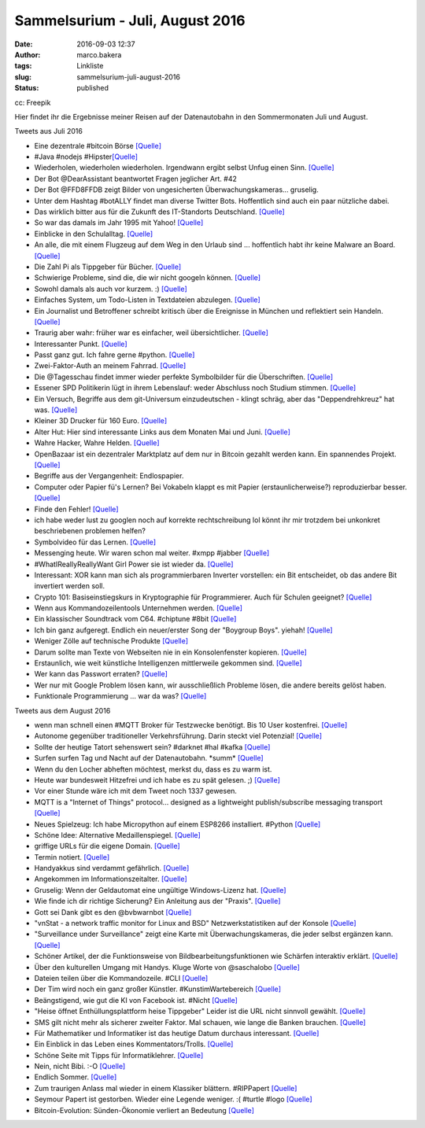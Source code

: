 Sammelsurium - Juli, August 2016
################################
:date: 2016-09-03 12:37
:author: marco.bakera
:tags: Linkliste
:slug: sammelsurium-juli-august-2016
:status: published

|cc: Freepik| 

cc: Freepik

Hier findet ihr die Ergebnisse meiner Reisen auf der Datenautobahn in
den Sommermonaten Juli und August.

Tweets aus Juli 2016

-  Eine dezentrale #bitcoin Börse `[Quelle] <https://bitsquare.io/>`__
-  #Java #nodejs
   #Hipster\ `[Quelle] <https://twitter.com/phillip_webb/status/758824415547109376>`__
-  Wiederholen, wiederholen wiederholen. Irgendwann ergibt selbst Unfug
   einen Sinn. `[Quelle] <https://youtu.be/cebFWOlx848>`__
-  Der Bot @DearAssistant beantwortet Fragen jeglicher Art. #42
-  Der Bot @FFD8FFDB zeigt Bilder von ungesicherten
   Überwachungskameras... gruselig.
-  Unter dem Hashtag #botALLY findet man diverse Twitter Bots.
   Hoffentlich sind auch ein paar nützliche dabei.
-  Das wirklich bitter aus für die Zukunft des IT-Standorts Deutschland.
   `[Quelle] <https://twitter.com/HolgerSchmidt/status/758612892916867073>`__
-  So war das damals im Jahr 1995 mit Yahoo!
   `[Quelle] <https://youtu.be/lI9iauO2CWg>`__
-  Einblicke in den Schulalltag. 
   `[Quelle] <https://twitter.com/ralphruthe/status/758176210547576834>`__
-  An alle, die mit einem Flugzeug auf dem Weg in den Urlaub sind ...
   hoffentlich habt ihr keine Malware an Board.
   `[Quelle] <https://twitter.com/internetofshit/status/725273119015972864>`__
-  Die Zahl Pi als Tippgeber für Bücher.
   `[Quelle] <https://twitter.com/pickover/status/757767957854490624>`__
-  Schwierige Probleme, sind die, die wir nicht googeln können.
   `[Quelle] <https://twitter.com/riotburnz/status/757268763515490305>`__
-  Sowohl damals als auch vor kurzem. :)
   `[Quelle] <https://twitter.com/danieljpeter/status/757115807331516416>`__
-  Einfaches System, um Todo-Listen in Textdateien abzulegen.
   `[Quelle] <http://todotxt.com/>`__
-  Ein Journalist und Betroffener schreibt kritisch über die Ereignisse
   in München und reflektiert sein Handeln.
   `[Quelle] <https://twitter.com/cjakubetz/status/756746305066729472>`__
-  Traurig aber wahr: früher war es einfacher, weil übersichtlicher. 
   `[Quelle] <https://twitter.com/nixcraft/status/748077308162904064>`__
-  Interessanter Punkt.
   `[Quelle] <https://twitter.com/FrauMaja/status/756881949868851205>`__
-  Passt ganz gut. Ich fahre gerne #python.
   `[Quelle] <https://twitter.com/informaticana/status/756819239940612096>`__
-  Zwei-Faktor-Auth an meinem Fahrrad. 
   `[Quelle] <http://twitter.com/pintman/status/756063930284404736/photo/1>`__
-  Die @Tagesschau findet immer wieder perfekte Symbolbilder für die
   Überschriften.
   `[Quelle] <https://twitter.com/tagesschau/status/755647096800305153>`__
-  Essener SPD Politikerin lügt in ihrem Lebenslauf: weder Abschluss
   noch Studium stimmen. `[Quelle] <http://blog.fefe.de/?ts=a9707158>`__
-  Ein Versuch, Begriffe aus dem git-Universum einzudeutschen - klingt
   schräg, aber das "Deppendrehkreuz" hat was.
   `[Quelle] <https://github.com/danielauener/git-auf-deutsch/blob/master/README.md>`__
-  Kleiner 3D Drucker für 160 Euro.
   `[Quelle] <http://www.heise.de/make/meldung/Ausprobiert-und-fuer-gut-befunden-Mini-3D-Drucker-fuer-160-Euro-3269957.html>`__
-  Alter Hut: Hier sind interessante Links aus dem Monaten Mai und Juni.
   `[Quelle] <https://www.bakera.de/wp/2016/07/sammelsurium-mai-juni-2016/>`__
-  Wahre Hacker, Wahre Helden.
   `[Quelle] <https://twitter.com/t_grote/status/753212094644883456>`__
-  OpenBazaar ist ein dezentraler Marktplatz auf dem nur in Bitcoin
   gezahlt werden kann. Ein spannendes Projekt.
   `[Quelle] <https://bitcoinblog.de/2016/04/05/der-erste-wirklich-freie-marktplatz-openbazaar-geht-live/>`__
-  Begriffe aus der Vergangenheit: Endlospapier.
-  Computer oder Papier fü's Lernen? Bei Vokabeln klappt es mit Papier
   (erstaunlicherweise?) reproduzierbar besser. 
   `[Quelle] <http://www.swr.de/swr2/programm/sendungen/wissen/computer-oder-doch-papier/-/id=660374/did=17507144/nid=660374/pwmrk6/index.html>`__
-  Finde den Fehler!
   `[Quelle] <https://twitter.com/tedunangst/status/752319996265697280>`__
-  ich habe weder lust zu googlen noch auf korrekte rechtschreibung lol
   könnt ihr mir trotzdem bei unkonkret beschriebenen problemen helfen?
-  Symbolvideo für das Lernen.
   `[Quelle] <https://www.facebook.com/supertobi/videos/10154328805668320/>`__
-  Messenging heute. Wir waren schon mal weiter. #xmpp #jabber
   `[Quelle] <http://twitter.com/pintman/status/752405914850820096/photo/1>`__
-  #WhatIReallyReallyWant Girl Power sie ist wieder da. 
   `[Quelle] <https://youtu.be/sZQ2RUFd54o>`__
-  Interessant: XOR kann man sich als programmierbaren Inverter
   vorstellen: ein Bit entscheidet, ob das andere Bit invertiert werden
   soll.
-  Crypto 101: Basiseinstiegskurs in Kryptographie für Programmierer.
   Auch für Schulen geeignet? `[Quelle] <http://www.crypto101.io/>`__
-  Wenn aus Kommandozeilentools Unternehmen werden. 
   `[Quelle] <https://twitter.com/ValaAfshar/status/751461150752202753>`__
-  Ein klassischer Soundtrack vom C64. #chiptune #8bit
   `[Quelle] <https://youtu.be/ENVIoR2f-Qg>`__
-  Ich bin ganz aufgeregt. Endlich ein neuer/erster Song der "Boygroup
   Boys". yiehah! 
   `[Quelle] <https://www.youtube.com/watch?v=O0iI7bnQV1E>`__
-  Weniger Zölle auf technische Produkte
   `[Quelle] <http://www.heise.de/newsticker/meldung/Weniger-Zoelle-auf-technische-Produkte-3253344.html>`__
-  Darum sollte man Texte von Webseiten nie in ein Konsolenfenster
   kopieren.
   `[Quelle] <http://thejh.net/misc/website-terminal-copy-paste>`__
-  Erstaunlich, wie weit künstliche Intelligenzen mittlerweile gekommen
   sind. 
   `[Quelle] <https://twitter.com/Gurdur/status/749994236876120064>`__
-  Wer kann das Passwort erraten? 
   `[Quelle] <https://twitter.com/jcolman/status/748019163831074816>`__
-  Wer nur mit Google Problem lösen kann, wir ausschließlich Probleme
   lösen, die andere bereits gelöst haben.
-  Funktionale Programmierung ... war da was?
   `[Quelle] <https://twitter.com/sandhillstrat/status/732268147194003456>`__

Tweets aus dem August 2016

-  wenn man schnell einen #MQTT Broker für Testzwecke benötigt. Bis 10
   User kostenfrei. `[Quelle] <https://www.cloudmqtt.com/>`__
-  Autonome gegenüber traditioneller Verkehrsführung. Darin steckt viel
   Potenzial!
   `[Quelle] <https://twitter.com/Learn_Things/status/769703051972243456>`__
-  Sollte der heutige Tatort sehenswert sein? #darknet #hal #kafka
   `[Quelle] <https://netzpolitik.org/2016/der-stuttgarter-tatort-hal-zwischen-darknet-predictive-policing-und-kuenstlicher-intelligenz/>`__
-  Surfen surfen Tag und Nacht auf der Datenautobahn. \*summ\*
   `[Quelle] <https://youtu.be/yFPQbnraeVg>`__
-  Wenn du den Locher abheften möchtest, merkst du, dass es zu warm ist.
-  Heute war bundesweit Hitzefrei und ich habe es zu spät gelesen. ;)
   `[Quelle] <http://feedproxy.google.com/~r/blogspot/rkEL/~3/qi8AJbuYAF8/amtliche-mitteilung-heute-ab-1400-uhr.html>`__
-  Vor einer Stunde wäre ich mit dem Tweet noch 1337 gewesen.
-  MQTT is a "Internet of Things" protocol... designed as a lightweight
   publish/subscribe messaging transport `[Quelle] <http://mqtt.org/>`__
-  Neues Spielzeug: Ich habe Micropython auf einem ESP8266 installiert.
   #Python
   `[Quelle] <https://www.bakera.de/wp/2016/08/micropython-auf-einem-esp8266/>`__
-  Schöne Idee: Alternative Medaillenspiegel.
   `[Quelle] <https://twitter.com/ianbremmer/status/767820265648754690>`__
-  griffige URLs für die eigene Domain.
   `[Quelle] <http://yourls.org/>`__
-  Termin notiert.
   `[Quelle] <https://twitter.com/barcampruhr/status/765489514634698752>`__
-  Handyakkus sind verdammt gefährlich.
   `[Quelle] <https://twitter.com/SciencePorn/status/765427119749038080>`__
-  Angekommen im Informationszeitalter.
   `[Quelle] <https://twitter.com/tveskov/status/764798668184678400>`__
-  Gruselig: Wenn der Geldautomat eine ungültige Windows-Lizenz hat.
   `[Quelle] <https://twitter.com/maldr0id/status/764744551617691648>`__
-  Wie finde ich dir richtige Sicherung? Ein Anleitung aus der
   "Praxis". 
   `[Quelle] <https://twitter.com/RotoPenguin/status/764664756141694976>`__
-  Gott sei Dank gibt es den @bvbwarnbot
   `[Quelle] <https://twitter.com/bvbwarnbot/status/764508073998385152>`__
-  "vnStat - a network traffic monitor for Linux and BSD"
   Netzwerkstatistiken auf der Konsole
   `[Quelle] <http://humdi.net/vnstat/>`__
-  "Surveillance under Surveillance" zeigt eine Karte mit
   Überwachungskameras, die jeder selbst ergänzen kann.
   `[Quelle] <https://kamba4.crux.uberspace.de/>`__
-  Schöner Artikel, der die Funktionsweise von
   Bildbearbeitungsfunktionen wie Schärfen interaktiv erklärt.
   `[Quelle] <http://setosa.io/ev/image-kernels/>`__
-  Über den kulturellen Umgang mit Handys. Kluge Worte von @saschalobo
   `[Quelle] <http://m.spiegel.de/netzwelt/web/a-1106997.html>`__
-  Dateien teilen über die Kommandozeile. #CLI
   `[Quelle] <https://transfer.sh/>`__
-  Der Tim wird noch ein ganz großer Künstler. #KunstimWartebereich
   `[Quelle] <http://twitter.com/pintman/status/761518987029118980/photo/1>`__
-  Beängstigend, wie gut die KI von Facebook ist. #Nicht
   `[Quelle] <http://twitter.com/pintman/status/761495690111492096/photo/1>`__
-  "Heise öffnet Enthüllungsplattform heise Tippgeber" Leider ist die
   URL nicht sinnvoll gewählt.
   `[Quelle] <http://www.heise.de/security/meldung/Heise-oeffnet-Enthuellungsplattform-heise-Tippgeber-3288331.html>`__
-  SMS gilt nicht mehr als sicherer zweiter Faktor. Mal schauen, wie
   lange die Banken brauchen.
   `[Quelle] <https://www.schneier.com/blog/archives/2016/08/nist_is_no_long.html>`__
-  Für Mathematiker und Informatiker ist das heutige Datum durchaus
   interessant. 
   `[Quelle] <https://twitter.com/unixstickers/status/761155246257278976>`__
-  Ein Einblick in das Leben eines Kommentators/Trolls.
   `[Quelle] <https://youtu.be/Ak5GveNae4A>`__
-  Schöne Seite mit Tipps für Informatiklehrer.
   `[Quelle] <http://csteachingtips.org/>`__
-  Nein, nicht Bibi. :-O
   `[Quelle] <https://twitter.com/BibisBeauty/status/760480324472172544>`__
-  Endlich Sommer. 
   `[Quelle] <http://twitter.com/pintman/status/760193685401247744/photo/1>`__
-  Zum traurigen Anlass mal wieder in einem Klassiker blättern.
   #RIPPapert 
   `[Quelle] <http://twitter.com/pintman/status/760191877371031552/photo/1>`__
-  Seymour Papert ist gestorben. Wieder eine Legende weniger. :( #turtle
   #logo `[Quelle] <http://www.media.mit.edu/people/in-memory/papert>`__
-  Bitcoin-Evolution: Sünden-Ökonomie verliert an Bedeutung 
   `[Quelle] <https://bitcoinblog.de/2016/08/01/bitcoin-evolution-suenden-oekonomie-verliert-an-bedeutung/>`__

 

.. |cc: Freepik| image:: https://www.bakera.de/wp/wp-content/uploads/2014/12/wwwSitzen2.png
   :class: size-full wp-image-1523
   :width: 506px
   :height: 334px
